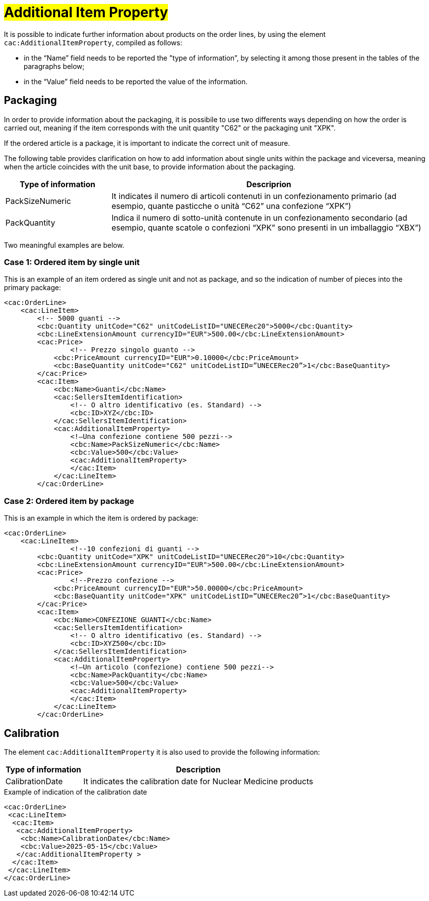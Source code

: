 [[Ulteriori-informazioni]]
= #Additional Item Property#

It is possible to indicate further information about products on the order lines, by using the element `cac:AdditionalItemProperty`, compiled as follows: +

*	in the “Name” field needs to be reported the "type of information”, by selecting it among those present in the tables of the paragraphs below; +
* in the “Value” field needs to be reported the value of the information.

:leveloffset: +1


= Packaging

In order to provide information about the packaging, it is possibile to use two differents ways depending on how the order is carried out, meaning if the item corresponds with the unit quantity "C62" or the packaging unit "XPK". +

If the ordered article is a package, it is important to indicate the correct unit of measure. +

The following table provides clarification on how to add information about single units within the package and viceversa, meaning when the article coincides with the unit base, to provide information about the packaging.


[cols="1,3",options="header"]
|====
s|Type of information
s|Descriprion

|PackSizeNumeric
|It indicates  il numero di articoli contenuti in un confezionamento primario (ad esempio, quante pasticche o unità “C62” una confezione “XPK”)

|PackQuantity
|Indica il numero di sotto-unità contenute in un confezionamento secondario (ad esempio, quante scatole o confezioni “XPK” sono presenti in un imballaggio “XBX”)

|====

Two meaningful examples are below. 

:leveloffset: +1

= Case 1: Ordered item by single unit


This is an example of an item ordered as single unit and not as package, and so the indication of number of pieces into the primary package:

[source, xml, indent=0]
----
<cac:OrderLine>
    <cac:LineItem>
        <!-- 5000 guanti -->
        <cbc:Quantity unitCode="C62" unitCodeListID="UNECERec20">5000</cbc:Quantity>
        <cbc:LineExtensionAmount currencyID="EUR">500.00</cbc:LineExtensionAmount>
        <cac:Price>
                <!-- Prezzo singolo guanto -->
            <cbc:PriceAmount currencyID="EUR">0.10000</cbc:PriceAmount>
            <cbc:BaseQuantity unitCode="C62" unitCodeListID=”UNECERec20”>1</cbc:BaseQuantity>
        </cac:Price>
        <cac:Item>
            <cbc:Name>Guanti</cbc:Name>
            <cac:SellersItemIdentification>
                <!-- O altro identificativo (es. Standard) -->
                <cbc:ID>XYZ</cbc:ID>
            </cac:SellersItemIdentification>
            <cac:AdditionalItemProperty>
                <!—Una confezione contiene 500 pezzi-->
                <cbc:Name>PackSizeNumeric</cbc:Name>
                <cbc:Value>500</cbc:Value>
                <cac:AdditionalItemProperty>
                </cac:Item>
            </cac:LineItem>
        </cac:OrderLine>
----

:leveloffset: -1

:leveloffset: +1

=  Case 2: Ordered item by package


This is an example in which the item is ordered by package:

[source, xml, indent=0]
----
<cac:OrderLine>
    <cac:LineItem>
                <!--10 confezioni di guanti -->
        <cbc:Quantity unitCode="XPK" unitCodeListID="UNECERec20">10</cbc:Quantity>
        <cbc:LineExtensionAmount currencyID="EUR">500.00</cbc:LineExtensionAmount>
        <cac:Price>
                <!--Prezzo confezione -->
            <cbc:PriceAmount currencyID="EUR">50.00000</cbc:PriceAmount>
            <cbc:BaseQuantity unitCode="XPK" unitCodeListID=”UNECERec20”>1</cbc:BaseQuantity>
        </cac:Price>
        <cac:Item>
            <cbc:Name>CONFEZIONE GUANTI</cbc:Name>
            <cac:SellersItemIdentification>
                <!-- O altro identificativo (es. Standard) -->
                <cbc:ID>XYZ500</cbc:ID>
            </cac:SellersItemIdentification>
            <cac:AdditionalItemProperty>
                <!—Un articolo (confezione) contiene 500 pezzi-->
                <cbc:Name>PackQuantity</cbc:Name>
                <cbc:Value>500</cbc:Value>
                <cac:AdditionalItemProperty>
                </cac:Item>
            </cac:LineItem>
        </cac:OrderLine>
----

:leveloffset: -1

:leveloffset: -1

:leveloffset: +1

= Calibration

The element `cac:AdditionalItemProperty` it is also used to provide the following information:

[cols="1,3",options="header"]
|====
s|Type of information
s|Description

|CalibrationDate 
|It indicates the calibration date for Nuclear Medicine products

|====

.Example of indication of the calibration date
[source, xml, indent=0]
----
<cac:OrderLine>
 <cac:LineItem>
  <cac:Item>
   <cac:AdditionalItemProperty>
    <cbc:Name>CalibrationDate</cbc:Name>
    <cbc:Value>2025-05-15</cbc:Value>
   </cac:AdditionalItemProperty >
  </cac:Item>
 </cac:LineItem>
</cac:OrderLine>
----

:leveloffset: -1
